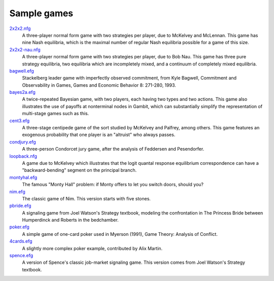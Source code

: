 Sample games
~~~~~~~~~~~~

`2x2x2.nfg <http://www.gambit-project.org/doc/games/2x2x2.nfg>`_
  A three-player normal form game with two strategies per player, 
  due to McKelvey and McLennan. This game has nine Nash equilibria,
  which is the maximal number of regular Nash equilibria possible 
  for a game of this size.

`2x2x2-nau.nfg <http://www.gambit-project.org/doc/games/2x2x2-nau.nfg>`_ 
  A three-player normal form game with two strategies per player, 
  due to Bob Nau. This game has three pure strategy equilibria, two
  equilibria which are incompletely mixed, and a continuum of 
  completely mixed equilibria. 

`bagwell.efg <http://www.gambit-project.org/doc/games/bagwell.efg>`_
  Stackelberg leader game with imperfectly observed commitment, 
  from Kyle Bagwell, Commitment and Observability in Games,
  Games and Economic Behavior 8: 271-280, 1993.

`bayes2a.efg <http://www.gambit-project.org/doc/games/bayes2a.efg>`_
  A twice-repeated Bayesian game, with two players, each having two
  types and two actions. This game also illustrates the use of payoffs
  at nonterminal nodes in Gambit, which can substantially simplify the
  representation of multi-stage games such as this.

`cent3.efg <http://www.gambit-project.org/doc/games/cent3.efg>`_
  A three-stage centipede game of the sort studied by McKelvey and
  Palfrey, among others. This game features an exogenous probability
  that one player is an "altruist" who always passes.

`condjury.efg <http://www.gambit-project.org/doc/games/condjury.efg>`_
  A three-person Condorcet jury game, after the analysis of Feddersen
  and Pesendorfer.

`loopback.nfg <http://www.gambit-project.org/doc/games/loopback.nfg>`_
  A game due to McKelvey which illustrates that the logit quantal
  response equilibrium correspondence can have a "backward-bending"
  segment on the principal branch.

`montyhal.efg <http://www.gambit-project.org/doc/games/montyhal.efg>`_
  The famous "Monty Hall" problem: if Monty offers to let you switch
  doors, should you?

`nim.efg <http://www.gambit-project.org/doc/games/nim.efg>`_
  The classic game of Nim. This version starts with five stones.

`pbride.efg <http://www.gambit-project.org/doc/games/pbride.efg>`_
  A signaling game from Joel Watson's Strategy textbook, modeling 
  the confrontation in The Princess Bride between Humperdinck and
  Roberts in the bedchamber.

`poker.efg <http://www.gambit-project.org/doc/games/poker.efg>`_
  A simple game of one-card poker used in Myerson (1991), Game Theory: 
  Analysis of Conflict. 

`4cards.efg <http://www.gambit-project.org/doc/games/4cards.efg>`_
  A slightly more complex poker example, contributed by Alix Martin.

`spence.efg <http://www.gambit-project.org/doc/games/spence.efg>`_
  A version of Spence's classic job-market signaling game. This version
  comes from Joel Watson's Strategy textbook.
